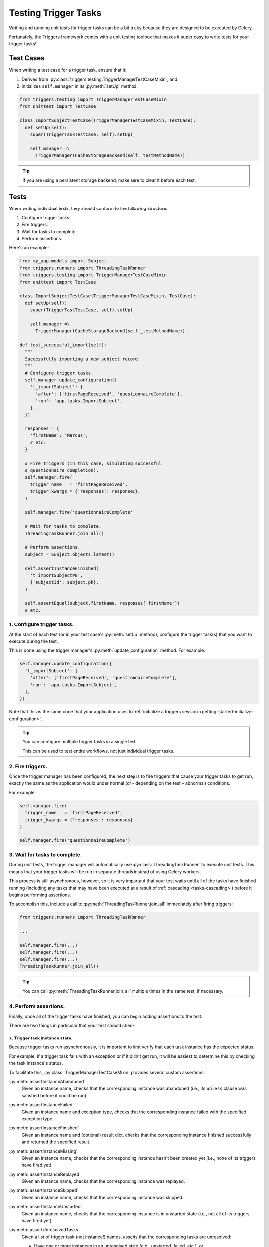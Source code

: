 =====================
Testing Trigger Tasks
=====================
Writing and running unit tests for trigger tasks can be a bit tricky because
they are designed to be executed by Celery.

Fortunately, the Triggers framework comes with a unit testing toolbox that makes
it super easy to write tests for your trigger tasks!


Test Cases
----------
When writing a test case for a trigger task, ensure that it:

#. Derives from :py:class:`triggers.testing.TriggerManagerTestCaseMixin`, and
#. Initializes ``self.manager`` in its :py:meth:`setUp` method.

.. code-block:: python

   from triggers.testing import TriggerManagerTestCaseMixin
   from unittest import TestCase

   class ImportSubjectTestCase(TriggerManagerTestCaseMixin, TestCase):
     def setUp(self):
       super(TriggerTaskTestCase, self).setUp()

       self.manager =\
         TriggerManager(CacheStorageBackend(self._testMethodName))


.. tip::
   If you are using a persistent storage backend, make sure to clear it before
   each test.


Tests
-----
When writing individual tests, they should conform to the following structure:

1. Configure trigger tasks.
2. Fire triggers.
3. Wait for tasks to complete.
4. Perform assertions.

Here's an example:

.. code-block:: python

   from my_app.models import Subject
   from triggers.runners import ThreadingTaskRunner
   from triggers.testing import TriggerManagerTestCaseMixin
   from unittest import TestCase

   class ImportSubjectTestCase(TriggerManagerTestCaseMixin, TestCase):
     def setUp(self):
       super(TriggerTaskTestCase, self).setUp()

       self.manager =\
         TriggerManager(CacheStorageBackend(self._testMethodName))

   def test_successful_import(self):
     """
     Successfully importing a new subject record.
     """
     # Configure trigger tasks.
     self.manager.update_configuration({
       't_importSubject': {
         'after': ['firstPageReceived', 'questionnaireComplete'],
         'run': 'app.tasks.ImportSubject',
       },
     })

     responses = {
       'firstName': 'Marcus',
       # etc.
     }

     # Fire triggers (in this case, simulating successful
     # questionnaire completion).
     self.manager.fire(
       trigger_name   = 'firstPageReceived',
       trigger_kwargs = {'responses': responses},
     )

     self.manager.fire('questionnaireComplete')

     # Wait for tasks to complete.
     ThreadingTaskRunner.join_all()

     # Perform assertions.
     subject = Subject.objects.latest()

     self.assertInstanceFinished(
       't_importSubject#0',
       {'subjectId': subject.pk},
     )

     self.assertEqual(subject.firstName, responses['firstName'])
     # etc.


1. Configure trigger tasks.
~~~~~~~~~~~~~~~~~~~~~~~~~~~
At the start of each test (or in your test case's :py:meth:`setUp` method),
configure the trigger task(s) that you want to execute during the test.

This is done using the trigger manager's :py:meth:`update_configuration` method.
For example:

.. code-block:: python

   self.manager.update_configuration({
     't_importSubject': {
       'after': ['firstPageReceived', 'questionnaireComplete'],
       'run': 'app.tasks.ImportSubject',
     },
   })

Note that this is the same code that your application uses to
:ref:`initialize a triggers session <getting-started-initialize-configuration>`.

.. tip::
   You can configure multiple trigger tasks in a single test.

   This can be used to test entire workflows, not just individual trigger tasks.


2. Fire triggers.
~~~~~~~~~~~~~~~~~
Once the trigger manager has been configured, the next step is to fire triggers
that cause your trigger tasks to get run, exactly the same as the application
would under normal (or – depending on the test – abnormal) conditions.

For example:

.. code-block:: python

   self.manager.fire(
     trigger_name   = 'firstPageReceived',
     trigger_kwargs = {'responses': responses},
   )

   self.manager.fire('questionnaireComplete')


.. _testing-wait-for-tasks:

3. Wait for tasks to complete.
~~~~~~~~~~~~~~~~~~~~~~~~~~~~~~
During unit tests, the trigger manager will automatically use
:py:class:`ThreadingTaskRunner` to execute unit tests.  This means that your
trigger tasks will be run in separate threads instead of using Celery workers.

This process is still asynchronous, however, so it is very important that your
test waits until all of the tasks have finished running (including any tasks
that may have been executed as a result of :ref:`cascading <tasks-cascading>`)
before it begins performing assertions.

To accomplish this, include a call to :py:meth:`ThreadingTaskRunner.join_all`
immediately after firing triggers:

.. code-block:: python

   from triggers.runners import ThreadingTaskRunner

   ...

   self.manager.fire(...)
   self.manager.fire(...)
   self.manager.fire(...)
   ThreadingTaskRunner.join_all()


.. tip::
   You can call :py:meth:`ThreadingTaskRunner.join_all` multiple times in the
   same test, if necessary.


4. Perform assertions.
~~~~~~~~~~~~~~~~~~~~~~
Finally, once all of the trigger tasks have finished, you can begin adding
assertions to the test.

There are two things in particular that your test should check:

a. Trigger task instance state.
...............................
Because trigger tasks run asynchronously, it is important to first verify that
each task instance has the expected status.

For example, if a trigger task fails with an exception or if it didn't get run,
it will be easiest to determine this by checking the task instance's status.

To facilitate this, :py:class:`TriggerManagerTestCaseMixin` provides several
custom assertions:


:py:meth:`assertInstanceAbandoned`
   Given an instance name, checks that the corresponding instance was abandoned
   (i.e., its ``unless`` clause was satisfied before it could be run).

:py:meth:`assertInstanceFailed`
   Given an instance name and exception type, checks that the corresponding
   instance failed with the specified exception type.

:py:meth:`assertInstanceFinished`
   Given an instance name and (optional) result dict, checks that the
   corresponding instance finished successfully and returned the specified
   result.

:py:meth:`assertInstanceMissing`
   Given an instance name, checks that the corresponding instance hasn't been
   created yet (i.e., none of its triggers have fired yet).

:py:meth:`assertInstanceReplayed`
   Given an instance name, checks that the corresponding instance was replayed.

:py:meth:`assertInstanceSkipped`
   Given an instance name, checks that the corresponding instance was skipped.

:py:meth:`assertInstanceUnstarted`
   Given an instance name, checks that the corresponding instance is in
   unstarted state (i.e., not all of its triggers have fired yet).

:py:meth:`assertUnresolvedTasks`
   Given a list of trigger task (not instance!) names, asserts that the
   corresponding tasks are unresolved:

   - Have one or more instances in an unresolved state (e.g., unstarted, failed,
     etc.), or
   - None of its triggers have fired yet.

:py:meth:`assertUnresolvedInstances`
   Given a list of instance names, asserts that the corresponding instances are
   unresolved.

   .. note::
      This method only checks instances where at least one of their triggers
      have fired.

      :py:meth:`assertUnresolvedTasks` is better at detecting tasks that are
      unresolved because none of their triggers have fired yet.


.. tip::
   If an instance has the wrong status, the test failure message will include
   additional information that will make it easier to figure out what went wrong
   (e.g., traceback from the exception, etc.).


Some examples:

.. code-block:: python

   # Check that the task instance finished successfully.
   # Note that we provide the name of the *instance*, not the *task*
   # (hence the ``#0`` suffix):
   self.assertInstanceFinished(
     instance_name   = 't_importSubject#0',
     expected_result = {'subjectId': 42},
   )

   # Check that the task instance failed with the expected error:
   from requests.exceptions import Timeout
   self.assertInstanceFailed(
      instance_name  = 't_importBrowserMetadata#0',
      exc_type       = Timeout,
   )

   # Check that an instance retried automatically on error (until it hit
   # ``max_retries``):
   self.assertInstanceReplayed('t_importBrowserMetadata#0')
   self.assertInstanceReplayed('t_importBrowserMetadata#1')
   self.assertInstanceFailed('t_importBrowserMetadata#2', Timeout)


b. Effects from the trigger tasks.
..................................
After checking that all of the trigger tasks finished (or failed) as expected,
then add assertions verifying the tasks' effects.

These assertions include tasks such as checking for the presence of database
records, checking whether emails were sent, etc.
